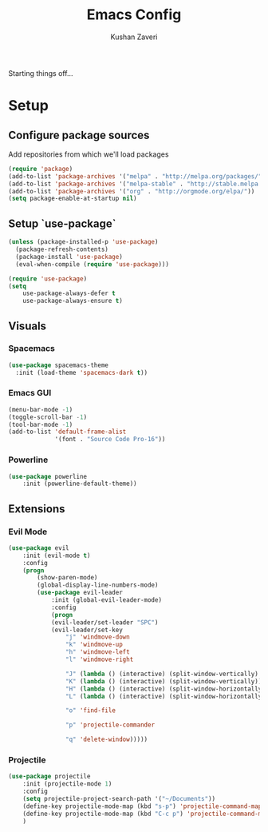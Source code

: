 #+TITLE: Emacs Config
#+AUTHOR: Kushan Zaveri

Starting things off...

* Setup

** Configure package sources

Add repositories from which we'll load packages

#+BEGIN_SRC emacs-lisp
(require 'package)
(add-to-list 'package-archives '("melpa" . "http://melpa.org/packages/"))
(add-to-list 'package-archives '("melpa-stable" . "http://stable.melpa.org/packages/"))
(add-to-list 'package-archives '("org" . "http://orgmode.org/elpa/"))
(setq package-enable-at-startup nil)
#+END_SRC

** Setup `use-package`

#+BEGIN_SRC emacs-lisp
(unless (package-installed-p 'use-package)
  (package-refresh-contents)
  (package-install 'use-package)
  (eval-when-compile (require 'use-package)))
#+END_SRC

#+BEGIN_SRC emacs-lisp
(require 'use-package)
(setq 
	use-package-always-defer t
	use-package-always-ensure t)
#+END_SRC

** Visuals

*** Spacemacs 

#+BEGIN_SRC emacs-lisp
(use-package spacemacs-theme
  :init (load-theme 'spacemacs-dark t))
#+END_SRC

*** Emacs GUI
    
#+BEGIN_SRC emacs-lisp
(menu-bar-mode -1)
(toggle-scroll-bar -1)
(tool-bar-mode -1)
(add-to-list 'default-frame-alist
             '(font . "Source Code Pro-16"))
#+END_SRC

*** Powerline

#+BEGIN_SRC emacs-lisp
(use-package powerline
	:init (powerline-default-theme))
#+END_SRC

** Extensions

*** Evil Mode

#+BEGIN_SRC emacs-lisp
(use-package evil
	:init (evil-mode t)
	:config	
	(progn 
	    (show-paren-mode)
	    (global-display-line-numbers-mode)
	    (use-package evil-leader
		    :init (global-evil-leader-mode)
		    :config	
		    (progn	
			(evil-leader/set-leader "SPC")
			(evil-leader/set-key
			    "j" 'windmove-down
			    "k" 'windmove-up
			    "h" 'windmove-left
			    "l" 'windmove-right

			    "J" (lambda () (interactive) (split-window-vertically) (windmove-down))
			    "K" (lambda () (interactive) (split-window-vertically))
			    "H" (lambda () (interactive) (split-window-horizontally))
			    "L" (lambda () (interactive) (split-window-horizontally) (windmove-right))
			    
			    "o" 'find-file
			    
			    "p" 'projectile-commander

			    "q" 'delete-window)))))
#+END_SRC
*** Projectile
    
#+BEGIN_SRC emacs-lisp
(use-package projectile
    :init (projectile-mode 1)
    :config
    (setq projectile-project-search-path '("~/Documents"))
    (define-key projectile-mode-map (kbd "s-p") 'projectile-command-map)
    (define-key projectile-mode-map (kbd "C-c p") 'projectile-command-map)
    )
#+END_SRC

